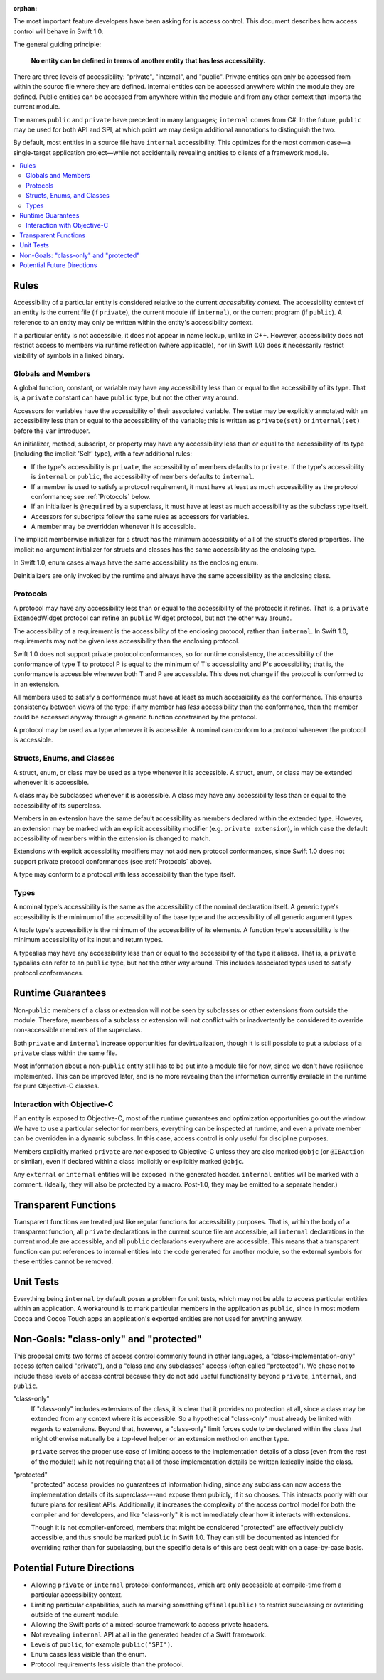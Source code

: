 :orphan:

.. title:: Swift Access Control

The most important feature developers have been asking for is access control. This document describes how access control will behave in Swift 1.0.

The general guiding principle:

	**No entity can be defined in terms of another entity that has less accessibility.**
	
There are three levels of accessibility: "private", "internal", and "public". Private entities can only be accessed from within the source file where they are defined. Internal entities can be accessed anywhere within the module they are defined. Public entities can be accessed from anywhere within the module and from any other context that imports the current module.

The names ``public`` and ``private`` have precedent in many languages; ``internal`` comes from C#. In the future, ``public`` may be used for both API and SPI, at which point we may design additional annotations to distinguish the two.

By default, most entities in a source file have ``internal`` accessibility. This optimizes for the most common case—a single-target application project—while not accidentally revealing entities to clients of a framework module.

.. contents:: :local:

Rules
======

Accessibility of a particular entity is considered relative to the current *accessibility context.* The accessibility context of an entity is the current file (if ``private``), the current module (if ``internal``), or the current program (if ``public``). A reference to an entity may only be written within the entity's accessibility context.

If a particular entity is not accessible, it does not appear in name lookup, unlike in C++. However, accessibility does not restrict access to members via runtime reflection (where applicable), nor (in Swift 1.0) does it necessarily restrict visibility of symbols in a linked binary.


Globals and Members
-------------------

A global function, constant, or variable may have any accessibility less than or equal to the accessibility of its type. That is, a ``private`` constant can have ``public`` type, but not the other way around.

Accessors for variables have the accessibility of their associated variable. The setter may be explicitly annotated with an accessibility less than or equal to the accessibility of the variable; this is written as ``private(set)`` or ``internal(set)`` before the ``var`` introducer.

An initializer, method, subscript, or property may have any accessibility less than or equal to the accessibility of its type (including the implicit 'Self' type), with a few additional rules:

- If the type's accessibility is ``private``, the accessibility of members defaults to ``private``. If the type's accessibility is ``internal`` or ``public``, the accessibility of members defaults to ``internal``.

- If a member is used to satisfy a protocol requirement, it must have at least as much accessibility as the protocol conformance; see :ref:`Protocols` below.

- If an initializer is ``@required`` by a superclass, it must have at least as much accessibility as the subclass type itself.

- Accessors for subscripts follow the same rules as accessors for variables.

- A member may be overridden whenever it is accessible.

The implicit memberwise initializer for a struct has the minimum accessibility of all of the struct's stored properties. The implicit no-argument initializer for structs and classes has the same accessibility as the enclosing type.

In Swift 1.0, enum cases always have the same accessibility as the enclosing enum.

Deinitializers are only invoked by the runtime and always have the same accessibility as the enclosing class.


.. _Protocols:

Protocols
---------

A protocol may have any accessibility less than or equal to the accessibility of the protocols it refines. That is, a ``private`` ExtendedWidget protocol can refine an ``public`` Widget protocol, but not the other way around.

The accessibility of a requirement is the accessibility of the enclosing protocol, rather than ``internal``. In Swift 1.0, requirements may not be given less accessibility than the enclosing protocol.

Swift 1.0 does not support private protocol conformances, so for runtime consistency, the accessibility of the conformance of type T to protocol P is equal to the minimum of T's accessibility and P's accessibility; that is, the conformance is accessible whenever both T and P are accessible. This does not change if the protocol is conformed to in an extension.

All members used to satisfy a conformance must have at least as much accessibility as the conformance. This ensures consistency between views of the type; if any member has *less* accessibility than the conformance, then the member could be accessed anyway through a generic function constrained by the protocol.

A protocol may be used as a type whenever it is accessible. A nominal can conform to a protocol whenever the protocol is accessible.


Structs, Enums, and Classes
---------------------------

A struct, enum, or class may be used as a type whenever it is accessible. A struct, enum, or class may be extended whenever it is accessible.

A class may be subclassed whenever it is accessible. A class may have any accessibility less than or equal to the accessibility of its superclass.

Members in an extension have the same default accessibility as members declared within the extended type. However, an extension may be marked with an explicit accessibility modifier (e.g. ``private extension``), in which case the default accessibility of members within the extension is changed to match.

Extensions with explicit accessibility modifiers may not add new protocol conformances, since Swift 1.0 does not support private protocol conformances (see :ref:`Protocols` above).

A type may conform to a protocol with less accessibility than the type itself.


Types
-----

A nominal type's accessibility is the same as the accessibility of the nominal declaration itself. A generic type's accessibility is the minimum of the accessibility of the base type and the accessibility of all generic argument types.

A tuple type's accessibility is the minimum of the accessibility of its elements. A function type's accessibility is the minimum accessibility of its input and return types.

A typealias may have any accessibility less than or equal to the accessibility of the type it aliases. That is, a ``private`` typealias can refer to an ``public`` type, but not the other way around. This includes associated types used to satisfy protocol conformances.


Runtime Guarantees
==================

Non-``public`` members of a class or extension will not be seen by subclasses or other extensions from outside the module. Therefore, members of a subclass or extension will not conflict with or inadvertently be considered to override non-accessible members of the superclass.

Both ``private`` and ``internal`` increase opportunities for devirtualization, though it is still possible to put a subclass of a ``private`` class within the same file.

Most information about a non-``public`` entity still has to be put into a module file for now, since we don't have resilience implemented. This can be improved later, and is no more revealing than the information currently available in the runtime for pure Objective-C classes.


Interaction with Objective-C
----------------------------

If an entity is exposed to Objective-C, most of the runtime guarantees and optimization opportunities go out the window. We have to use a particular selector for members, everything can be inspected at runtime, and even a private member can be overridden in a dynamic subclass. In this case, access control is only useful for discipline purposes.

Members explicitly marked ``private`` are *not* exposed to Objective-C unless they are also marked ``@objc`` (or ``@IBAction`` or similar), even if declared within a class implicitly or explicitly marked ``@objc``.

Any ``external`` or ``internal`` entities will be exposed in the generated header. ``internal`` entities will be marked with a comment. (Ideally, they will also be protected by a macro. Post-1.0, they may be emitted to a separate header.)


Transparent Functions
=====================

Transparent functions are treated just like regular functions for accessibility purposes. That is, within the body of a transparent function, all ``private`` declarations in the current source file are accessible, all ``internal`` declarations in the current module are accessible, and all ``public`` declarations everywhere are accessible. This means that a transparent function can put references to internal entities into the code generated for another module, so the external symbols for these entities cannot be removed.


Unit Tests
==========

Everything being ``internal`` by default poses a problem for unit tests, which may not be able to access particular entities within an application. A workaround is to mark particular members in the application as ``public``, since in most modern Cocoa and Cocoa Touch apps an application's exported entities are not used for anything anyway.


Non-Goals: "class-only" and "protected"
=======================================

This proposal omits two forms of access control commonly found in other languages, a "class-implementation-only" access (often called "private"), and a "class and any subclasses" access (often called "protected"). We chose not to include these levels of access control because they do not add useful functionality beyond ``private``, ``internal``, and ``public``.

"class-only"
  If "class-only" includes extensions of the class, it is clear that it provides no protection at all, since a class may be extended from any context where it is accessible. So a hypothetical "class-only" must already be limited with regards to extensions. Beyond that, however, a "class-only" limit forces code to be declared within the class that might otherwise naturally be a top-level helper or an extension method on another type.
  
  ``private`` serves the proper use case of limiting access to the implementation details of a class (even from the rest of the module!) while not requiring that all of those implementation details be written lexically inside the class.

"protected"
  "protected" access provides no guarantees of information hiding, since any subclass can now access the implementation details of its superclass---and expose them publicly, if it so chooses. This interacts poorly with our future plans for resilient APIs. Additionally, it increases the complexity of the access control model for both the compiler and for developers, and like "class-only" it is not immediately clear how it interacts with extensions.
  
  Though it is not compiler-enforced, members that might be considered "protected" are effectively publicly accessible, and thus should be marked ``public`` in Swift 1.0. They can still be documented as intended for overriding rather than for subclassing, but the specific details of this are best dealt with on a case-by-case basis.


Potential Future Directions
===========================

- Allowing ``private`` or ``internal`` protocol conformances, which are only accessible at compile-time from a particular accessibility context.

- Limiting particular capabilities, such as marking something ``@final(public)`` to restrict subclassing or overriding outside of the current module.

- Allowing the Swift parts of a mixed-source framework to access private headers.

- Not revealing ``internal`` API at all in the generated header of a Swift framework.

- Levels of ``public``, for example ``public("SPI")``.

- Enum cases less visible than the enum.

- Protocol requirements less visible than the protocol.
